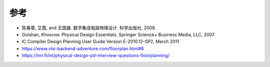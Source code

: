 参考
-------------

- 陈春章, 艾霞, and 王国雄. 数字集成电路物理设计. 科学出版社, 2008.
- Golshan, Khosrow. Physical Design Essentials. Springer Science+ Business Media, LLC, 2007.
- IC Compiler Design Planning User Guide Version E-2010.12-SP2, March 2011
- https://www.vlsi-backend-adventure.com/floorplan.html#8
- https://lmr.fi/int/physical-design-pd-interview-questions-floorplanning/